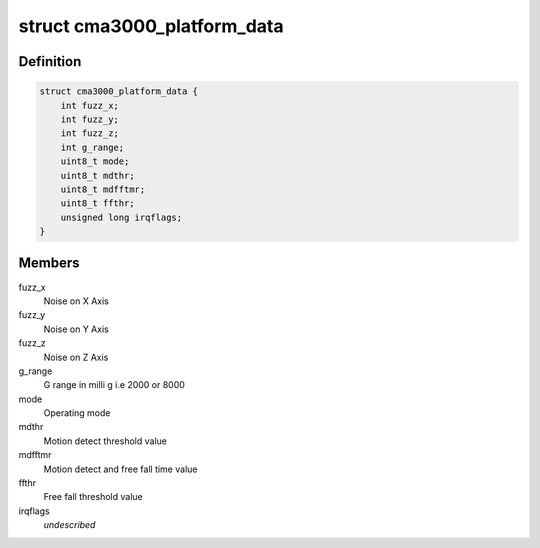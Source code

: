 .. -*- coding: utf-8; mode: rst -*-
.. src-file: include/linux/input/cma3000.h

.. _`cma3000_platform_data`:

struct cma3000_platform_data
============================

.. c:type:: struct cma3000_platform_data

    CMA3000 Platform data

.. _`cma3000_platform_data.definition`:

Definition
----------

.. code-block:: c

    struct cma3000_platform_data {
        int fuzz_x;
        int fuzz_y;
        int fuzz_z;
        int g_range;
        uint8_t mode;
        uint8_t mdthr;
        uint8_t mdfftmr;
        uint8_t ffthr;
        unsigned long irqflags;
    }

.. _`cma3000_platform_data.members`:

Members
-------

fuzz_x
    Noise on X Axis

fuzz_y
    Noise on Y Axis

fuzz_z
    Noise on Z Axis

g_range
    G range in milli g i.e 2000 or 8000

mode
    Operating mode

mdthr
    Motion detect threshold value

mdfftmr
    Motion detect and free fall time value

ffthr
    Free fall threshold value

irqflags
    *undescribed*

.. This file was automatic generated / don't edit.

